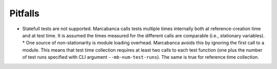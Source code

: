 Pitfalls
==========
* Statefull tests are not supported. Marcabanca calls tests multiple times internally both at reference-creation time and at test time. It is assumed the times measured for the different calls are comparable (i.e., stationary variables).
  * One source of non-stationarity is module loading overhead. Marcabanca avoids this by ignoring the first call to a module. This means that test time collection requires at least two calls to each test function (one plus the number of test runs specified with CLI argument ``--mb-num-test-runs``). The same is true for reference time collection.
